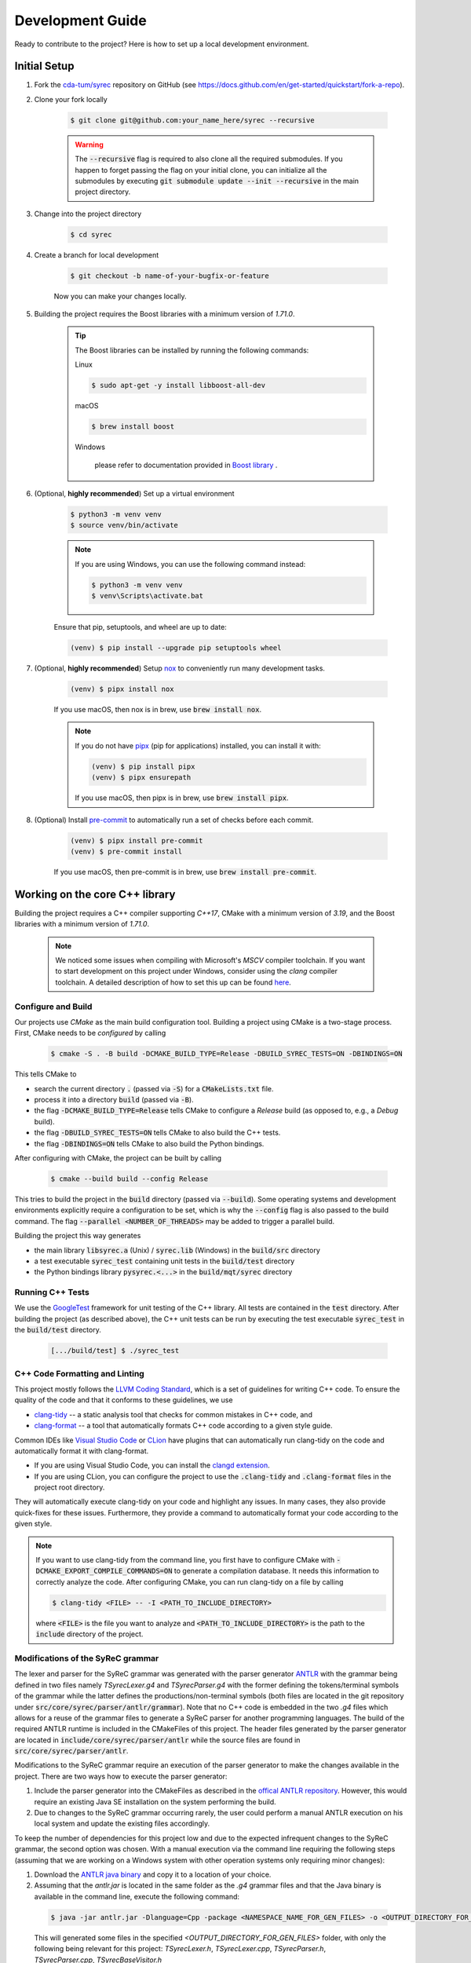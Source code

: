 Development Guide
=================

Ready to contribute to the project? Here is how to set up a local development environment.

Initial Setup
#############

1. Fork the `cda-tum/syrec <https://github.com/cda-tum/syrec>`_ repository on GitHub (see https://docs.github.com/en/get-started/quickstart/fork-a-repo).

2. Clone your fork locally

    .. code-block:: console

        $ git clone git@github.com:your_name_here/syrec --recursive

    .. warning::

        The :code:`--recursive` flag is required to also clone all the required submodules.
        If you happen to forget passing the flag on your initial clone, you can initialize all the submodules by executing :code:`git submodule update --init --recursive` in the main project directory.

3. Change into the project directory

    .. code-block:: console

        $ cd syrec

4. Create a branch for local development

    .. code-block:: console

        $ git checkout -b name-of-your-bugfix-or-feature

    Now you can make your changes locally.

5. Building the project requires the Boost libraries with a minimum version of *1.71.0*.

    .. tip::

        The Boost libraries can be installed by running the following commands:

        Linux

        .. code-block:: console

                $ sudo apt-get -y install libboost-all-dev

        macOS

        .. code-block:: console

                $ brew install boost

        Windows

                please refer to documentation provided in `Boost library <https://www.boost.org/doc/libs/1_80_0/more/getting_started/windows.html>`_ .

6. (Optional, **highly recommended**) Set up a virtual environment

    .. code-block:: console

        $ python3 -m venv venv
        $ source venv/bin/activate

    .. note::

        If you are using Windows, you can use the following command instead:

        .. code-block:: console

            $ python3 -m venv venv
            $ venv\Scripts\activate.bat

    Ensure that pip, setuptools, and wheel are up to date:

    .. code-block:: console

        (venv) $ pip install --upgrade pip setuptools wheel

7. (Optional, **highly recommended**) Setup `nox <https://nox.thea.codes/en/stable/index.html>`_ to conveniently run many development tasks.

    .. code-block:: console

        (venv) $ pipx install nox

    If you use macOS, then nox is in brew, use :code:`brew install nox`.

    .. note::

        If you do not have `pipx <https://pypa.github.io/pipx/>`_ (pip for applications) installed, you can install it with:

        .. code-block:: console

            (venv) $ pip install pipx
            (venv) $ pipx ensurepath

        If you use macOS, then pipx is in brew, use :code:`brew install pipx`.

8. (Optional) Install `pre-commit <https://pre-commit.com/>`_ to automatically run a set of checks before each commit.

    .. code-block:: console

        (venv) $ pipx install pre-commit
        (venv) $ pre-commit install

    If you use macOS, then pre-commit is in brew, use :code:`brew install pre-commit`.

Working on the core C++ library
###############################

Building the project requires a C++ compiler supporting *C++17*, CMake with a minimum version of *3.19*, and the Boost libraries with a minimum version of *1.71.0*.

    .. note::
        We noticed some issues when compiling with Microsoft's *MSCV* compiler toolchain.
        If you want to start development on this project under Windows, consider using the *clang* compiler toolchain.
        A detailed description of how to set this up can be found `here <https://docs.microsoft.com/en-us/cpp/build/clang-support-msbuild?view=msvc-160>`_.

Configure and Build
-------------------

Our projects use *CMake* as the main build configuration tool.
Building a project using CMake is a two-stage process.
First, CMake needs to be *configured* by calling

    .. code-block:: console

        $ cmake -S . -B build -DCMAKE_BUILD_TYPE=Release -DBUILD_SYREC_TESTS=ON -DBINDINGS=ON

This tells CMake to

- search the current directory :code:`.` (passed via :code:`-S`) for a :code:`CMakeLists.txt` file.
- process it into a directory :code:`build` (passed via :code:`-B`).
- the flag :code:`-DCMAKE_BUILD_TYPE=Release` tells CMake to configure a *Release* build (as opposed to, e.g., a *Debug* build).
- the flag :code:`-DBUILD_SYREC_TESTS=ON` tells CMake to also build the C++ tests.
- the flag :code:`-DBINDINGS=ON` tells CMake to also build the Python bindings.

After configuring with CMake, the project can be built by calling

    .. code-block:: console

        $ cmake --build build --config Release

This tries to build the project in the :code:`build` directory (passed via :code:`--build`).
Some operating systems and development environments explicitly require a configuration to be set, which is why the :code:`--config` flag is also passed to the build command. The flag :code:`--parallel <NUMBER_OF_THREADS>` may be added to trigger a parallel build.

Building the project this way generates

- the main library :code:`libsyrec.a` (Unix) / :code:`syrec.lib` (Windows) in the :code:`build/src` directory
- a test executable :code:`syrec_test` containing unit tests in the :code:`build/test` directory
- the Python bindings library :code:`pysyrec.<...>` in the :code:`build/mqt/syrec` directory

Running C++ Tests
-----------------

We use the `GoogleTest <https://google.github.io/googletest/primer.html>`_ framework for unit testing of the C++ library.
All tests are contained in the :code:`test` directory.
After building the project (as described above), the C++ unit tests can be run by executing the test executable :code:`syrec_test` in the :code:`build/test` directory.

    .. code-block:: console

        [.../build/test] $ ./syrec_test

C++ Code Formatting and Linting
-------------------------------

This project mostly follows the `LLVM Coding Standard <https://llvm.org/docs/CodingStandards.html>`_, which is a set of guidelines for writing C++ code.
To ensure the quality of the code and that it conforms to these guidelines, we use

- `clang-tidy <https://clang.llvm.org/docs/ClangTidy.html>`_ -- a static analysis tool that checks for common mistakes in C++ code, and
- `clang-format <https://clang.llvm.org/docs/ClangFormat.html>`_ -- a tool that automatically formats C++ code according to a given style guide.

Common IDEs like `Visual Studio Code <https://code.visualstudio.com/>`_ or `CLion <https://www.jetbrains.com/clion/>`_ have plugins that can automatically run clang-tidy on the code and automatically format it with clang-format.

- If you are using Visual Studio Code, you can install the `clangd extension <https://marketplace.visualstudio.com/items?itemName=llvm-vs-code-extensions.vscode-clangd>`_.
- If you are using CLion, you can configure the project to use the :code:`.clang-tidy` and :code:`.clang-format` files in the project root directory.

They will automatically execute clang-tidy on your code and highlight any issues.
In many cases, they also provide quick-fixes for these issues.
Furthermore, they provide a command to automatically format your code according to the given style.

.. note::
    If you want to use clang-tidy from the command line, you first have to configure CMake with :code:`-DCMAKE_EXPORT_COMPILE_COMMANDS=ON` to generate a compilation database.
    It needs this information to correctly analyze the code.
    After configuring CMake, you can run clang-tidy on a file by calling

    .. code-block:: console

        $ clang-tidy <FILE> -- -I <PATH_TO_INCLUDE_DIRECTORY>

    where :code:`<FILE>` is the file you want to analyze and :code:`<PATH_TO_INCLUDE_DIRECTORY>` is the path to the :code:`include` directory of the project.

Modifications of the SyReC grammar
----------------------------------

The lexer and parser for the SyReC grammar was generated with the parser generator `ANTLR <https://github.com/antlr/antlr4>`_ with the grammar being defined in two files namely *TSyrecLexer.g4* and *TSyrecParser.g4* with the former defining the tokens/terminal symbols of the grammar while the latter defines the productions/non-terminal symbols (both files are located in the git repository under :code:`src/core/syrec/parser/antlr/grammar`). Note that no C++ code is embedded in the two *.g4* files which allows for a reuse of the grammar files to generate a SyReC parser for another programming languages. The build of the required ANTLR runtime is included in the CMakeFiles of this project. The header files generated by the parser generator are located in :code:`include/core/syrec/parser/antlr` while the source files are found in :code:`src/core/syrec/parser/antlr`.

| Modifications to the SyReC grammar require an execution of the parser generator to make the changes available in the project. There are two ways how to execute the parser generator:

1. Include the parser generator into the CMakeFiles as described in the `offical ANTLR repository <https://github.com/antlr/antlr4/tree/dev/runtime/Cpp/cmake>`_. However, this would require an existing Java SE installation on the system performing the build.
2. Due to changes to the SyReC grammar occurring rarely, the user could perform a manual ANTLR execution on his local system and update the existing files accordingly.

To keep the number of dependencies for this project low and due to the expected infrequent changes to the SyReC grammar, the second option was chosen. With a manual execution via the command line requiring the following steps (assuming that we are working on a Windows system with other operation systems only requiring minor changes):

1. Download the `ANTLR java binary <https://www.antlr.org/download.html>`_ and copy it to a location of your choice.
2. Assuming that the *antlr.jar* is located in the same folder as the *.g4* grammar files and that the Java binary is available in the command line, execute the following command:

  .. code-block:: console

    $ java -jar antlr.jar -Dlanguage=Cpp -package <NAMESPACE_NAME_FOR_GEN_FILES> -o <OUTPUT_DIRECTORY_FOR_GEN_FILES> -visitor -no-listener -Werror TSyrecLexer.g4 TSyrecParser.g4
  
  This will generated some files in the specified *<OUTPUT_DIRECTORY_FOR_GEN_FILES>* folder, with only the following being relevant for this project: *TSyrecLexer.h*, *TSyrecLexer.cpp*, *TSyrecParser.h*, *TSyrecParser.cpp*, *TSyrecBaseVisitor.h*

3. Copy the generated files to the corresponding folders to the correct location in the project:

  - Header files: :code:`include/core/syrec/parser/antlr`
  - Source files: :code:`src/core/syrec/parser/antlr`

  .. note::

    Executing the .clang-tidy and .clang-format checks on the ANTLR generated header and source files will report a large number of warnings that need to be fixed prior to a commit.
    We recommend that one uses a diff-tool to determine the changes between the current implementation and the newly generated code and then copy the modified portions of the new code to the existing one where possible. One might also have to modify the visitor functions implementing the actual parser (in :code:`src\core\syrec\parser\components`) if the name of tokens changes or new components were added to the grammar.

Working on the Python module
############################

`Pybind11 <https://pybind11.readthedocs.io/>`_ is used for providing bindings of the C++ core library to Python.
This allows to keep the performance critical parts of the code in C++ while providing a convenient interface for Python users.
All of the bindings code as well as the Python module itself is contained in the :code:`mqt/syrec` directory.

Building the Python module
--------------------------

The recommended way of building the Python module is to perform an editable install using `pip <https://pip.pypa.io/en/stable/>`_.

    .. code-block:: console

        (venv) $ pip install --editable .[dev]

The :code:`--editable` flag ensures that changes in the Python code are instantly available without re-running the command.
The :code:`[dev]` extra makes sure that all dependencies for running the Python tests and building the documentation are available.

.. note::
    When using the :code:`zsh` shell it might be necessary to add double quotes around the :code:`.[dev]` part of the command.

.. warning::
    Do not forget to run the above command again after any changes to the C++ core library or bindings to make the changes available in the Python module.

Running Python Tests
--------------------

The Python part of the code base is tested by unit tests using the `pytest <https://docs.pytest.org/en/latest/>`_ framework.
The corresponding test files can be found in the :code:`test/python` directory.
A :code:`nox` session is provided to conveniently run the Python tests.

    .. code-block:: console

        (venv) $ nox -rs tests

This installs all dependencies for running the tests in an isolated environment, builds the Python package, and then runs the tests.
The :code:`-r` flag ensures that the environment is reused for subsequent runs.
To speed up subsequent runs, the installation step can be skipped by adding the :code:`skip-install` flag.

    .. code-block:: console

        (venv) $ nox -rs tests -- skip-install

.. note::
    If you don't want to use :code:`nox`, you can also run the tests directly using :code:`pytest`.

    .. code-block:: console

        (venv) $ pytest test/python

Python Code Formatting and Linting
----------------------------------

The Python code is formatted and linted using a collection of `pre-commit hooks <https://pre-commit.com/>`_.
This collection includes:

- `black <https://black.readthedocs.io/en/stable/>`_ -- a code formatter that automatically formats Python code according to the `PEP 8 style guide <https://www.python.org/dev/peps/pep-0008/>`_
- `flake8 <https://flake8.pycqa.org/en/latest/>`_ -- a linter that checks for common mistakes in Python code
- `isort <https://pycqa.github.io/isort/>`_ -- a tool that automatically sorts Python imports according to the `PEP 8 style guide <https://www.python.org/dev/peps/pep-0008/>`_
- `mypy <http://mypy-lang.org/>`_ -- a static type checker for Python code
- `pyupgrade <https://github.com/asottile/pyupgrade>`_ -- a tool that automatically upgrades Python syntax to a newer version

There are two ways of using these hooks:

- You can install the hooks manually by running :code:`pre-commit install` in the project root directory.
  This will install the hooks in the :code:`.git/hooks` directory of the repository.
  The hooks will then be executed automatically when committing changes.
- You can use the :code:`nox` session :code:`lint` to run the hooks manually.

    .. code-block:: console

        (venv) $ nox -rs lint

    .. note::
        If you don't want to use :code:`nox`, you can also run the hooks directly using :code:`pre-commit`.

        .. code-block:: console

            (venv) $ pre-commit run --all-files

In addition to the pre-commit hooks, the Python code is also type checked by `mypy <http://mypy-lang.org/>`_.
This is done by the :code:`nox` session :code:`mypy`.

    .. code-block:: console

        (venv) $ nox -rs mypy

Working on the Documentation
############################

The documentation is written in `reStructuredText <https://docutils.sourceforge.io/rst.html>`_ and built using `Sphinx <https://www.sphinx-doc.org/en/master/>`_.
The documentation source files can be found in the :code:`docs/source` directory.
You can build the documentation using the :code:`nox` session :code:`docs`.

    .. code-block:: console

        (venv) $ nox -rs docs

This will install all dependencies for building the documentation in an isolated environment, build the Python package, and then build the documentation.
The session also provides a convenient option to automatically serve the docs on a local web server. Running

    .. code-block:: console

        (venv) $ nox -rs docs -- serve

will start a local web server on port 8000 and provide a link to open the documentation in your browser.

To build the documentation without (re-)installing the Python package, you can use the :code:`skip-install` flag.

    .. code-block:: console

        (venv) $ nox -rs docs -- skip-install

    .. note::
        If you don't want to use :code:`nox`, you can also build the documentation directly using :code:`sphinx-build`.

        .. code-block:: console

            (venv) $ sphinx-build -b html docs/source docs/build

        The docs can then be found in the :code:`docs/build` directory.
